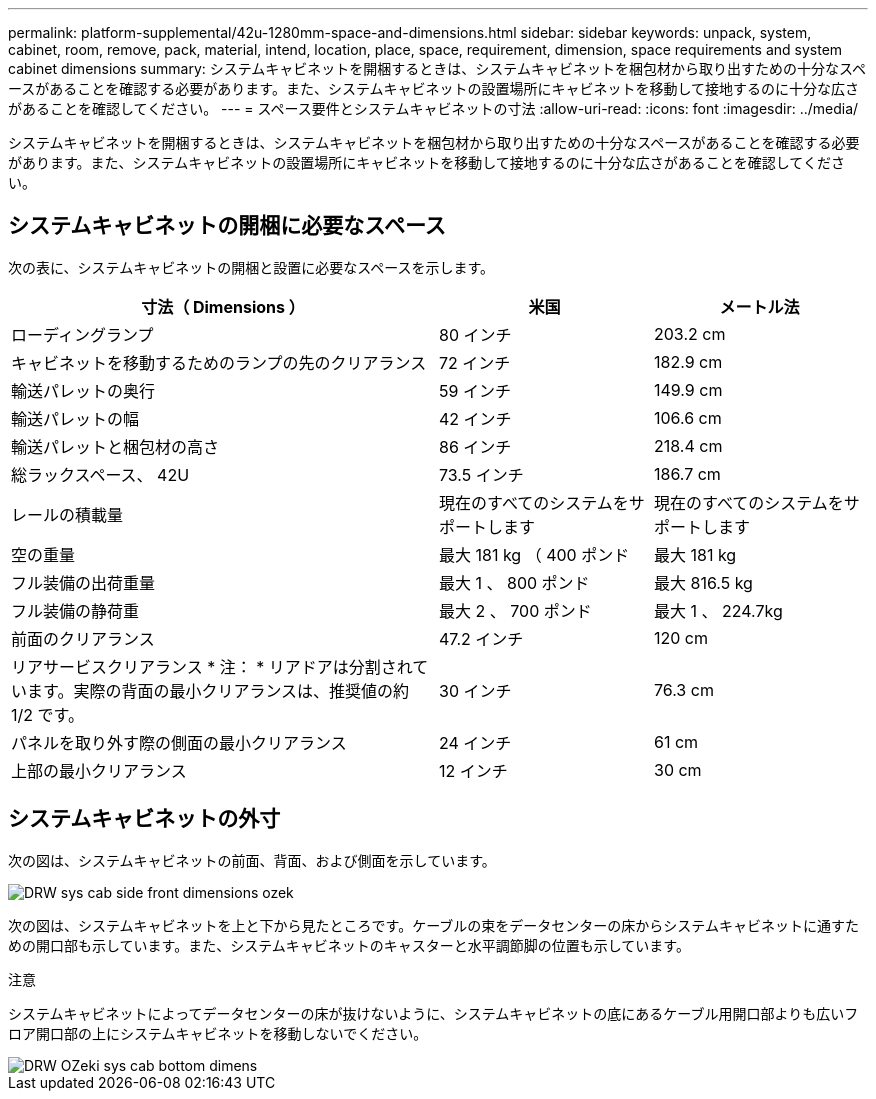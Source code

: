 ---
permalink: platform-supplemental/42u-1280mm-space-and-dimensions.html 
sidebar: sidebar 
keywords: unpack, system, cabinet, room, remove, pack, material, intend, location, place, space, requirement, dimension, space requirements and system cabinet dimensions 
summary: システムキャビネットを開梱するときは、システムキャビネットを梱包材から取り出すための十分なスペースがあることを確認する必要があります。また、システムキャビネットの設置場所にキャビネットを移動して接地するのに十分な広さがあることを確認してください。 
---
= スペース要件とシステムキャビネットの寸法
:allow-uri-read: 
:icons: font
:imagesdir: ../media/


[role="lead"]
システムキャビネットを開梱するときは、システムキャビネットを梱包材から取り出すための十分なスペースがあることを確認する必要があります。また、システムキャビネットの設置場所にキャビネットを移動して接地するのに十分な広さがあることを確認してください。



== システムキャビネットの開梱に必要なスペース

次の表に、システムキャビネットの開梱と設置に必要なスペースを示します。

[cols="2,1,1"]
|===
| 寸法（ Dimensions ） | 米国 | メートル法 


 a| 
ローディングランプ
 a| 
80 インチ
 a| 
203.2 cm



 a| 
キャビネットを移動するためのランプの先のクリアランス
 a| 
72 インチ
 a| 
182.9 cm



 a| 
輸送パレットの奥行
 a| 
59 インチ
 a| 
149.9 cm



 a| 
輸送パレットの幅
 a| 
42 インチ
 a| 
106.6 cm



 a| 
輸送パレットと梱包材の高さ
 a| 
86 インチ
 a| 
218.4 cm



 a| 
総ラックスペース、 42U
 a| 
73.5 インチ
 a| 
186.7 cm



 a| 
レールの積載量
 a| 
現在のすべてのシステムをサポートします
 a| 
現在のすべてのシステムをサポートします



 a| 
空の重量
 a| 
最大 181 kg （ 400 ポンド
 a| 
最大 181 kg



 a| 
フル装備の出荷重量
 a| 
最大 1 、 800 ポンド
 a| 
最大 816.5 kg



 a| 
フル装備の静荷重
 a| 
最大 2 、 700 ポンド
 a| 
最大 1 、 224.7kg



 a| 
前面のクリアランス
 a| 
47.2 インチ
 a| 
120 cm



 a| 
リアサービスクリアランス * 注： * リアドアは分割されています。実際の背面の最小クリアランスは、推奨値の約 1/2 です。
 a| 
30 インチ
 a| 
76.3 cm



 a| 
パネルを取り外す際の側面の最小クリアランス
 a| 
24 インチ
 a| 
61 cm



 a| 
上部の最小クリアランス
 a| 
12 インチ
 a| 
30 cm

|===


== システムキャビネットの外寸

次の図は、システムキャビネットの前面、背面、および側面を示しています。

image::../media/drw_sys_cab_side_front_dimensions_ozeki.gif[DRW sys cab side front dimensions ozek]

次の図は、システムキャビネットを上と下から見たところです。ケーブルの束をデータセンターの床からシステムキャビネットに通すための開口部も示しています。また、システムキャビネットのキャスターと水平調節脚の位置も示しています。

注意

システムキャビネットによってデータセンターの床が抜けないように、システムキャビネットの底にあるケーブル用開口部よりも広いフロア開口部の上にシステムキャビネットを移動しないでください。

image::../media/drw_ozeki_sys_cab_bottom_top_dimensions.gif[DRW OZeki sys cab bottom dimens]
